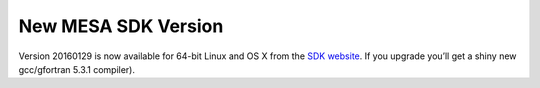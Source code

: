 ====================
New MESA SDK Version
====================

Version 20160129 is now available for 64-bit Linux and OS X from the
`SDK
website <http://www.astro.wisc.edu/~townsend/static.php?ref=mesasdk>`__.
If you upgrade you’ll get a shiny new gcc/gfortran 5.3.1 compiler).

